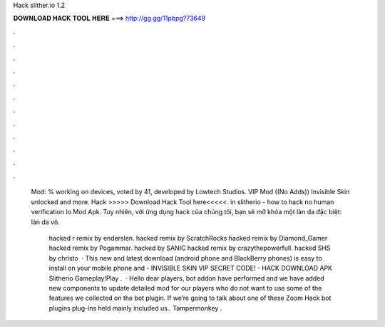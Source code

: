 Hack slither.io 1.2



𝐃𝐎𝐖𝐍𝐋𝐎𝐀𝐃 𝐇𝐀𝐂𝐊 𝐓𝐎𝐎𝐋 𝐇𝐄𝐑𝐄 ===> http://gg.gg/11pbpg?73649



.



.



.



.



.



.



.



.



.



.



.



.

 Mod: % working on devices, voted by 41, developed by Lowtech Studios. VIP Mod ((No Adds)) Invisible Skin unlocked and more. Hack  >>>>> Download Hack Tool here<<<<<. in slitherio - how to hack  no human verification Io Mod Apk. Tuy nhiên, với ứng dụng hack  của chúng tôi, bạn sẽ mở khóa một làn da đặc biệt: làn da vô.
 
  hacked r remix by enderslen.  hacked remix by ScratchRocks  hacked remix by Diamond_Gamer  hacked remix by Pogammar.  hacked by SANIC  hacked remix by crazythepowerfull.  hacked SHS by christo  · This new and latest   download (android phone and BlackBerry phones) is easy to install on your mobile phone and  - INVISIBLE SKIN VIP SECRET CODE! - HACK DOWNLOAD APK Slitherio Gameplay!Play  .  · Hello dear players,  bot addon have performed and we have added new components to update detailed  mod for our players who do not want to use some of the features we collected on the  bot plugin. If we’re going to talk about one of these  Zoom Hack  bot plugins plug-ins held mainly included us.. Tampermonkey .
